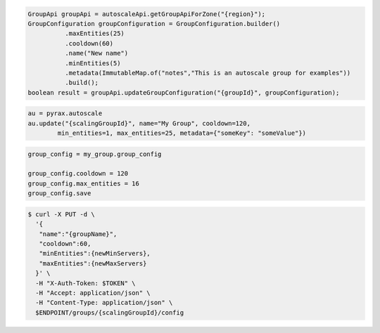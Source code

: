 .. code-block:: csharp

.. code-block:: java

  GroupApi groupApi = autoscaleApi.getGroupApiForZone("{region}");
  GroupConfiguration groupConfiguration = GroupConfiguration.builder()
            .maxEntities(25)
            .cooldown(60)
            .name("New name")
            .minEntities(5)
            .metadata(ImmutableMap.of("notes","This is an autoscale group for examples"))
            .build();
  boolean result = groupApi.updateGroupConfiguration("{groupId}", groupConfiguration);

.. code-block:: javascript

.. code-block:: php

.. code-block:: python

    au = pyrax.autoscale
    au.update("{scalingGroupId}", name="My Group", cooldown=120,
            min_entities=1, max_entities=25, metadata={"someKey": "someValue"})

.. code-block:: ruby

  group_config = my_group.group_config
  
  group_config.cooldown = 120
  group_config.max_entities = 16
  group_config.save

.. code-block:: sh

  $ curl -X PUT -d \
    '{
     "name":"{groupName}",
     "cooldown":60,
     "minEntities":{newMinServers},
     "maxEntities":{newMaxServers}
    }' \
    -H "X-Auth-Token: $TOKEN" \
    -H "Accept: application/json" \
    -H "Content-Type: application/json" \
    $ENDPOINT/groups/{scalingGroupId}/config
